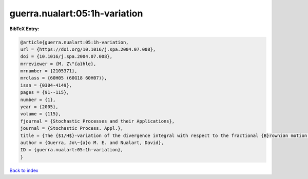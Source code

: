 guerra.nualart:05:1h-variation
==============================

.. :cite:t:`guerra.nualart:05:1h-variation`

.. bibliography:: ../../All.bib

**BibTeX Entry:**

.. code-block:: bibtex

   @article{guerra.nualart:05:1h-variation,
   url = {https://doi.org/10.1016/j.spa.2004.07.008},
   doi = {10.1016/j.spa.2004.07.008},
   mrreviewer = {M. Z\"{a}hle},
   mrnumber = {2105371},
   mrclass = {60H05 (60G18 60H07)},
   issn = {0304-4149},
   pages = {91--115},
   number = {1},
   year = {2005},
   volume = {115},
   fjournal = {Stochastic Processes and their Applications},
   journal = {Stochastic Process. Appl.},
   title = {The {$1/H$}-variation of the divergence integral with respect to the fractional {B}rownian motion for {$H>1/2$} and fractional {B}essel processes},
   author = {Guerra, Jo\~{a}o M. E. and Nualart, David},
   ID = {guerra.nualart:05:1h-variation},
   }

`Back to index <../index>`_
